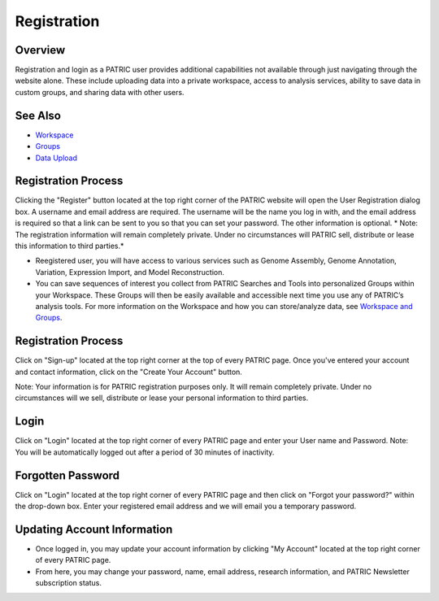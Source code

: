 Registration
============

Overview
--------
Registration and login as a PATRIC user provides additional capabilities not available through just navigating through the website alone. These include uploading data into a private workspace, access to analysis services, ability to save data in custom groups, and sharing data with other users.

See Also
--------

- `Workspace <./workspaces/workspace>`__
- `Groups <./workspaces/groups>`__
- `Data Upload <./workspaces/data_upload>`__


Registration Process
--------------------

Clicking the "Register" button located at the top right corner of the PATRIC website will open the User Registration dialog box. A username and email address are required.  The username will be the name you log in with, and the email address is required so that a link can be sent to you so that you can set your password. The other information is optional. * Note: The registration information will remain completely private. Under no circumstances will PATRIC sell, distribute or lease this information to third parties.*

.. image:: /images/register_button.png
    :width: 877px
    :align: left
    :height: 53px
    :alt: Register Button


-  Reegistered user, you will have access to various services such
   as Genome Assembly, Genome Annotation, Variation, Expression Import,
   and Model Reconstruction.
-  You can save sequences of interest you collect from PATRIC Searches
   and Tools into personalized Groups within your Workspace. These
   Groups will then be easily available and accessible next time you use
   any of PATRIC’s analysis tools. For more information on the Workspace
   and how you can store/analyze data, see `Workspace and
   Groups </content/Workspace_and_Groups>`__.


Registration Process
--------------------

Click on "Sign-up" located at the top right corner at the top of every
PATRIC page. Once you've entered your account and contact information,
click on the "Create Your Account" button.

Note: Your information is for PATRIC registration purposes only. It will
remain completely private. Under no circumstances will we sell,
distribute or lease your personal information to third parties.

Login
-----

Click on "Login" located at the top right corner of every PATRIC page
and enter your User name and Password. Note: You will be automatically
logged out after a period of 30 minutes of inactivity.

Forgotten Password
------------------

Click on "Login" located at the top right corner of every PATRIC page
and then click on "Forgot your password?" within the drop-down box.
Enter your registered email address and we will email you a temporary
password.

Updating Account Information
----------------------------

-  Once logged in, you may update your account information by clicking
   "My Account" located at the top right corner of every PATRIC page.
-  From here, you may change your password, name, email address,
   research information, and PATRIC Newsletter subscription status.
